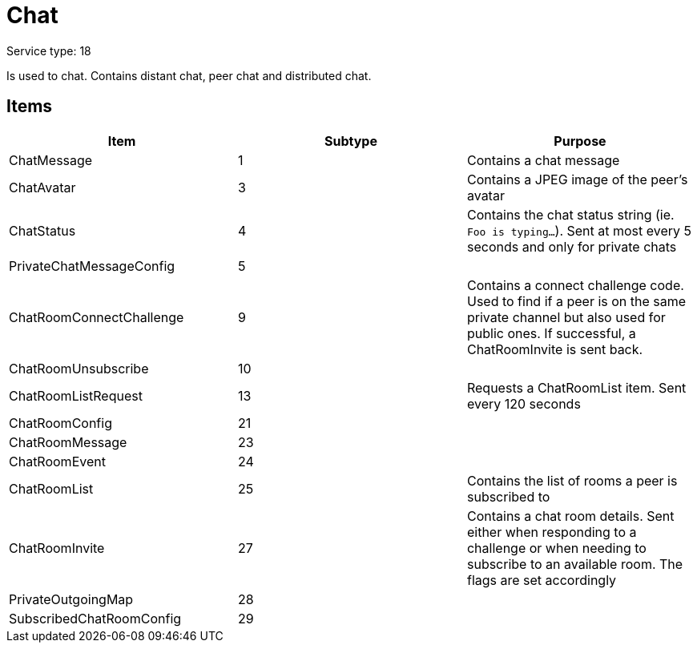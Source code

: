 = Chat
:icons: font

Service type: 18

Is used to chat.
Contains distant chat, peer chat and distributed chat.

== Items

|===
|Item | Subtype | Purpose

|ChatMessage
|1
|Contains a chat message

|ChatAvatar
|3
|Contains a JPEG image of the peer's avatar

|ChatStatus
|4
|Contains the chat status string (ie. `Foo is typing...`).
Sent at most every 5 seconds and only for private chats

|PrivateChatMessageConfig
|5
|

|ChatRoomConnectChallenge
|9
|Contains a connect challenge code.
Used to find if a peer is on the same private channel but also used for public ones.
If successful, a ChatRoomInvite is sent back.

|ChatRoomUnsubscribe
|10
|

|ChatRoomListRequest
|13
|Requests a ChatRoomList item.
Sent every 120 seconds

|ChatRoomConfig
|21
|

|ChatRoomMessage
|23
|

|ChatRoomEvent
|24
|

|ChatRoomList
|25
|Contains the list of rooms a peer is subscribed to

|ChatRoomInvite
|27
|Contains a chat room details.
Sent either when responding to a challenge or when needing to subscribe to an available room.
The flags are set accordingly

|PrivateOutgoingMap
|28
|

|SubscribedChatRoomConfig
|29
|

|===

